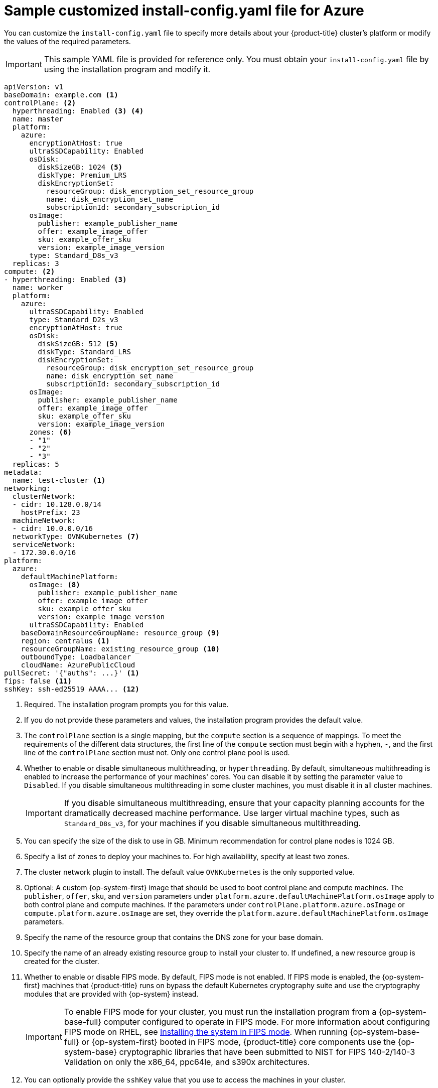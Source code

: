 // Module included in the following assemblies:
//
// * installing/installing_azure/installing-azure-customizations.adoc
// * installing/installing_azure/installing-azure-government-region.adoc
// * installing/installing_azure/installing-azure-network-customizations.adoc
// * installing/installing_azure/installing-azure-private.adoc
// * installing/installing_azure/installing-azure-vnet.adoc
// * installing/installing-restricted-networks-azure-installer-provisioned.adoc

ifeval::["{context}" == "installing-azure-network-customizations"]
:with-networking:
endif::[]
ifeval::["{context}" != "installing-azure-network-customizations"]
:without-networking:
endif::[]
ifeval::["{context}" == "installing-azure-vnet"]
:vnet:
endif::[]
ifeval::["{context}" == "installing-azure-private"]
:private:
endif::[]
ifeval::["{context}" == "installing-azure-government-region"]
:gov:
endif::[]
ifeval::["{context}" == "installing-restricted-networks-azure-installer-provisioned"]
:restricted:
endif::[]

[id="installation-azure-config-yaml_{context}"]
= Sample customized install-config.yaml file for Azure

You can customize the `install-config.yaml` file to specify more details about your {product-title} cluster's platform or modify the values of the required parameters.

[IMPORTANT]
====
This sample YAML file is provided for reference only. You must obtain your `install-config.yaml` file by using the installation program and modify it.
====

[source,yaml]
----
apiVersion: v1
baseDomain: example.com <1>
controlPlane: <2>
  hyperthreading: Enabled <3> <4>
  name: master
  platform:
    azure:
      encryptionAtHost: true
      ultraSSDCapability: Enabled
      osDisk:
        diskSizeGB: 1024 <5>
        diskType: Premium_LRS
        diskEncryptionSet:
          resourceGroup: disk_encryption_set_resource_group
          name: disk_encryption_set_name
          subscriptionId: secondary_subscription_id
      osImage:
        publisher: example_publisher_name
        offer: example_image_offer
        sku: example_offer_sku
        version: example_image_version
      type: Standard_D8s_v3
  replicas: 3
compute: <2>
- hyperthreading: Enabled <3>
  name: worker
  platform:
    azure:
      ultraSSDCapability: Enabled
      type: Standard_D2s_v3
      encryptionAtHost: true
      osDisk:
        diskSizeGB: 512 <5>
        diskType: Standard_LRS
        diskEncryptionSet:
          resourceGroup: disk_encryption_set_resource_group
          name: disk_encryption_set_name
          subscriptionId: secondary_subscription_id
      osImage:
        publisher: example_publisher_name
        offer: example_image_offer
        sku: example_offer_sku
        version: example_image_version
      zones: <6>
      - "1"
      - "2"
      - "3"
  replicas: 5
metadata:
  name: test-cluster <1>
ifdef::without-networking[]
networking:
endif::[]
ifdef::with-networking[]
networking: <2>
endif::[]
  clusterNetwork:
  - cidr: 10.128.0.0/14
    hostPrefix: 23
  machineNetwork:
  - cidr: 10.0.0.0/16
  networkType: OVNKubernetes <7>
  serviceNetwork:
  - 172.30.0.0/16
platform:
  azure:
    defaultMachinePlatform:
      osImage: <8>
        publisher: example_publisher_name
        offer: example_image_offer
        sku: example_offer_sku
        version: example_image_version
      ultraSSDCapability: Enabled
    baseDomainResourceGroupName: resource_group <9>
ifndef::gov[]
    region: centralus <1>
endif::gov[]
ifdef::gov[]
    region: usgovvirginia
endif::gov[]
    resourceGroupName: existing_resource_group <10>
ifdef::vnet,private,gov,restricted[]
    networkResourceGroupName: vnet_resource_group <11>
    virtualNetwork: vnet <12>
    controlPlaneSubnet: control_plane_subnet <13>
    computeSubnet: compute_subnet <14>
endif::vnet,private,gov,restricted[]
ifndef::private,gov,restricted[]
    outboundType: Loadbalancer
endif::private,gov,restricted[]
ifdef::private,gov[]
    outboundType: UserDefinedRouting <15>
endif::private,gov[]
ifdef::restricted[]
    outboundType: UserDefinedRouting <15>
endif::restricted[]
ifndef::gov[]
    cloudName: AzurePublicCloud
endif::gov[]
ifdef::gov[]
    cloudName: AzureUSGovernmentCloud <16>
endif::gov[]
pullSecret: '{"auths": ...}' <1>
ifdef::vnet[]
ifndef::openshift-origin[]
fips: false <15>
sshKey: ssh-ed25519 AAAA... <16>
endif::openshift-origin[]
ifdef::openshift-origin[]
sshKey: ssh-ed25519 AAAA... <15>
endif::openshift-origin[]
endif::vnet[]
ifdef::private[]
ifndef::openshift-origin[]
fips: false <16>
sshKey: ssh-ed25519 AAAA... <17>
endif::openshift-origin[]
ifdef::openshift-origin[]
sshKey: ssh-ed25519 AAAA... <16>
endif::openshift-origin[]
endif::private[]
ifdef::gov[]
ifndef::openshift-origin[]
fips: false <17>
endif::openshift-origin[]
ifndef::openshift-origin[]
sshKey: ssh-ed25519 AAAA... <18>
endif::openshift-origin[]
ifdef::openshift-origin[]
sshKey: ssh-ed25519 AAAA... <17>
endif::openshift-origin[]
endif::gov[]
ifdef::restricted[]
fips: false <16>
sshKey: ssh-ed25519 AAAA... <17>
additionalTrustBundle: | <18>
    -----BEGIN CERTIFICATE-----
    <MY_TRUSTED_CA_CERT>
    -----END CERTIFICATE-----
imageContentSources: <19>
- mirrors:
  - <local_registry>/<local_repository_name>/release
  source: quay.io/openshift-release-dev/ocp-release
- mirrors:
  - <local_registry>/<local_repository_name>/release
  source: quay.io/openshift-release-dev/ocp-v4.0-art-dev
publish: Internal <20>
endif::restricted[]
ifndef::vnet,private,gov[]
ifndef::openshift-origin[]
ifndef::restricted[]
fips: false <11>
sshKey: ssh-ed25519 AAAA... <12>
endif::restricted[]
endif::openshift-origin[]
ifdef::openshift-origin[]
sshKey: ssh-ed25519 AAAA... <11>
endif::openshift-origin[]
endif::vnet,private,gov[]
ifdef::private[]
ifndef::openshift-origin[]
publish: Internal <18>
endif::openshift-origin[]
ifdef::openshift-origin[]
publish: Internal <17>
endif::openshift-origin[]
endif::private[]
ifdef::gov[]
ifndef::openshift-origin[]
publish: Internal <19>
endif::openshift-origin[]
ifdef::openshift-origin[]
publish: Internal <18>
endif::openshift-origin[]
endif::gov[]
----
ifndef::gov[]
<1> Required. The installation program prompts you for this value.
endif::gov[]
ifdef::gov[]
<1> Required.
endif::gov[]
<2> If you do not provide these parameters and values, the installation program provides the default value.
<3> The `controlPlane` section is a single mapping, but the `compute` section is a sequence of mappings. To meet the requirements of the different data structures, the first line of the `compute` section must begin with a hyphen, `-`, and the first line of the `controlPlane` section must not. Only one control plane pool is used.
<4> Whether to enable or disable simultaneous multithreading, or `hyperthreading`. By default, simultaneous multithreading is enabled to increase the performance of your machines' cores. You can disable it by setting the parameter value to `Disabled`. If you disable simultaneous multithreading in some cluster machines, you must disable it in all cluster machines.
+
[IMPORTANT]
====
If you disable simultaneous multithreading, ensure that your capacity planning accounts for the dramatically decreased machine performance. Use larger virtual machine types, such as `Standard_D8s_v3`, for your machines if you disable simultaneous multithreading.
====
<5> You can specify the size of the disk to use in GB. Minimum recommendation for control plane nodes is 1024 GB.
//To configure faster storage for etcd, especially for larger clusters, set the
//storage type as `io1` and set `iops` to `2000`.
<6> Specify a list of zones to deploy your machines to. For high availability, specify at least two zones.
<7> The cluster network plugin to install. The default value `OVNKubernetes` is the only supported value.
<8> Optional: A custom {op-system-first} image that should be used to boot control plane and compute machines. The `publisher`, `offer`, `sku`, and `version` parameters under `platform.azure.defaultMachinePlatform.osImage` apply to both control plane and compute machines. If the parameters under `controlPlane.platform.azure.osImage` or `compute.platform.azure.osImage` are set, they override the `platform.azure.defaultMachinePlatform.osImage` parameters.
<9> Specify the name of the resource group that contains the DNS zone for your base domain.
<10> Specify the name of an already existing resource group to install your cluster to. If undefined, a new resource group is created for the cluster.
ifdef::vnet,private,gov,restricted[]
<11> If you use an existing VNet, specify the name of the resource group that contains it.
<12> If you use an existing VNet, specify its name.
<13> If you use an existing VNet, specify the name of the subnet to host the control plane machines.
<14> If you use an existing VNet, specify the name of the subnet to host the compute machines.
endif::vnet,private,gov,restricted[]
ifdef::private,gov[]
<15> You can customize your own outbound routing. Configuring user-defined routing prevents exposing external endpoints in your cluster. User-defined routing for egress requires deploying your cluster to an existing VNet.
endif::private,gov[]
ifdef::gov[]
<16> Specify the name of the Azure cloud environment to deploy your cluster to. Set `AzureUSGovernmentCloud` to deploy to a Microsoft Azure Government (MAG) region. The default value is `AzurePublicCloud`.
endif::gov[]
ifdef::restricted[]
<15> When using Azure Firewall to restrict Internet access, you must configure outbound routing to send traffic through the Azure Firewall. Configuring user-defined routing prevents exposing external endpoints in your cluster.
<16> Whether to enable or disable FIPS mode. By default, FIPS mode is not enabled. If FIPS mode is enabled, the {op-system-first} machines that {product-title} runs on bypass the default Kubernetes cryptography suite and use the cryptography modules that are provided with {op-system} instead.
+
[IMPORTANT]
====
To enable FIPS mode for your cluster, you must run the installation program from a {op-system-base-full} computer configured to operate in FIPS mode. For more information about configuring FIPS mode on RHEL, see link:https://access.redhat.com/documentation/en-us/red_hat_enterprise_linux/9/html/security_hardening/assembly_installing-the-system-in-fips-mode_security-hardening[Installing the system in FIPS mode]. The use of FIPS validated or Modules In Process cryptographic libraries is only supported on {product-title} deployments on the `x86_64`, `ppc64le`, and `s390x` architectures.
====
<17> You can optionally provide the `sshKey` value that you use to access the machines in your cluster.
endif::restricted[]
ifdef::vnet[]
ifndef::openshift-origin[]
<15> Whether to enable or disable FIPS mode. By default, FIPS mode is not enabled. If FIPS mode is enabled, the {op-system-first} machines that {product-title} runs on bypass the default Kubernetes cryptography suite and use the cryptography modules that are provided with {op-system} instead.
+
[IMPORTANT]
====
To enable FIPS mode for your cluster, you must run the installation program from a {op-system-base-full} computer configured to operate in FIPS mode. For more information about configuring FIPS mode on RHEL, see link:https://access.redhat.com/documentation/en-us/red_hat_enterprise_linux/9/html/security_hardening/assembly_installing-the-system-in-fips-mode_security-hardening[Installing the system in FIPS mode]. When running {op-system-base-full} or {op-system-first} booted in FIPS mode, {product-title} core components use the {op-system-base} cryptographic libraries that have been submitted to NIST for FIPS 140-2/140-3 Validation on only the x86_64, ppc64le, and s390x architectures.
====
<16> You can optionally provide the `sshKey` value that you use to access the machines in your cluster.
endif::openshift-origin[]
ifdef::openshift-origin[]
<15> You can optionally provide the `sshKey` value that you use to access the machines in your cluster.
endif::openshift-origin[]
endif::vnet[]
ifdef::private[]
ifndef::openshift-origin[]
<16> Whether to enable or disable FIPS mode. By default, FIPS mode is not enabled. If FIPS mode is enabled, the {op-system-first} machines that {product-title} runs on bypass the default Kubernetes cryptography suite and use the cryptography modules that are provided with {op-system} instead.
+
[IMPORTANT]
====
To enable FIPS mode for your cluster, you must run the installation program from a {op-system-base-full} computer configured to operate in FIPS mode. For more information about configuring FIPS mode on RHEL, see link:https://access.redhat.com/documentation/en-us/red_hat_enterprise_linux/9/html/security_hardening/assembly_installing-the-system-in-fips-mode_security-hardening[Installing the system in FIPS mode]. When running {op-system-base-full} or {op-system-first} booted in FIPS mode, {product-title} core components use the {op-system-base} cryptographic libraries that have been submitted to NIST for FIPS 140-2/140-3 Validation on only the x86_64, ppc64le, and s390x architectures.
====
<17> You can optionally provide the `sshKey` value that you use to access the machines in your cluster.
endif::openshift-origin[]
ifdef::openshift-origin[]
<16> You can optionally provide the `sshKey` value that you use to access the machines in your cluster.
endif::openshift-origin[]
endif::private[]
ifdef::gov[]
ifndef::openshift-origin[]
<17> Whether to enable or disable FIPS mode. By default, FIPS mode is not enabled. If FIPS mode is enabled, the {op-system-first} machines that {product-title} runs on bypass the default Kubernetes cryptography suite and use the cryptography modules that are provided with {op-system} instead.
+
[IMPORTANT]
====
To enable FIPS mode for your cluster, you must run the installation program from a {op-system-base-full} computer configured to operate in FIPS mode. For more information about configuring FIPS mode on RHEL, see link:https://access.redhat.com/documentation/en-us/red_hat_enterprise_linux/9/html/security_hardening/assembly_installing-the-system-in-fips-mode_security-hardening[Installing the system in FIPS mode]. When running {op-system-base-full} or {op-system-first} booted in FIPS mode, {product-title} core components use the {op-system-base} cryptographic libraries that have been submitted to NIST for FIPS 140-2/140-3 Validation on only the x86_64, ppc64le, and s390x architectures.
====
<18> You can optionally provide the `sshKey` value that you use to access the machines in your cluster.
endif::openshift-origin[]
ifdef::openshift-origin[]
<17> You can optionally provide the `sshKey` value that you use to access the machines in your cluster.
endif::openshift-origin[]
endif::gov[]
ifndef::vnet,private,gov,restricted[]
ifndef::openshift-origin[]
<11> Whether to enable or disable FIPS mode. By default, FIPS mode is not enabled. If FIPS mode is enabled, the {op-system-first} machines that {product-title} runs on bypass the default Kubernetes cryptography suite and use the cryptography modules that are provided with {op-system} instead.
+
[IMPORTANT]
====
To enable FIPS mode for your cluster, you must run the installation program from a {op-system-base-full} computer configured to operate in FIPS mode. For more information about configuring FIPS mode on RHEL, see link:https://access.redhat.com/documentation/en-us/red_hat_enterprise_linux/9/html/security_hardening/assembly_installing-the-system-in-fips-mode_security-hardening[Installing the system in FIPS mode]. When running {op-system-base-full} or {op-system-first} booted in FIPS mode, {product-title} core components use the {op-system-base} cryptographic libraries that have been submitted to NIST for FIPS 140-2/140-3 Validation on only the x86_64, ppc64le, and s390x architectures.
====
<12> You can optionally provide the `sshKey` value that you use to access the machines in your cluster.
endif::openshift-origin[]
ifdef::openshift-origin[]
<11> You can optionally provide the `sshKey` value that you use to access the machines in your cluster.
endif::openshift-origin[]
endif::vnet,private,gov,restricted[]
+
[NOTE]
====
For production {product-title} clusters on which you want to perform installation debugging or disaster recovery, specify an SSH key that your `ssh-agent` process uses.
====
ifdef::restricted[]
<18> Provide the contents of the certificate file that you used for your mirror registry.
<19> Provide the `imageContentSources` section from the output of the command to mirror the repository.
<20> How to publish the user-facing endpoints of your cluster. When using Azure Firewall to restrict Internet access, set `publish` to `Internal` to deploy a private cluster. The user-facing endpoints then cannot be accessed from the internet. The default value is `External`.
endif::restricted[]
ifdef::private[]
ifndef::openshift-origin[]
<18> How to publish the user-facing endpoints of your cluster. Set `publish` to `Internal` to deploy a private cluster, which cannot be accessed from the internet. The default value is `External`.
endif::openshift-origin[]
ifdef::openshift-origin[]
<17> How to publish the user-facing endpoints of your cluster. Set `publish` to `Internal` to deploy a private cluster, which cannot be accessed from the internet. The default value is `External`.
endif::openshift-origin[]
endif::private[]
ifdef::gov[]
ifndef::openshift-origin[]
<19> How to publish the user-facing endpoints of your cluster. Set `publish` to `Internal` to deploy a private cluster, which cannot be accessed from the internet. The default value is `External`.
endif::openshift-origin[]
ifdef::openshift-origin[]
<18> How to publish the user-facing endpoints of your cluster. Set `publish` to `Internal` to deploy a private cluster, which cannot be accessed from the internet. The default value is `External`.
endif::openshift-origin[]
endif::gov[]


ifeval::["{context}" == "installing-azure-network-customizations"]
:!with-networking:
endif::[]
ifeval::["{context}" != "installing-azure-network-customizations"]
:!without-networking:
endif::[]
ifeval::["{context}" == "installing-azure-vnet"]
:!vnet:
endif::[]
ifeval::["{context}" == "installing-azure-private"]
:!private:
endif::[]
ifeval::["{context}" == "installing-azure-government-region"]
:!gov:
endif::[]
ifeval::["{context}" == "installing-restricted-networks-azure-installer-provisioned"]
:!restricted:
endif::[]

